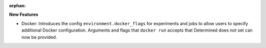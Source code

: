 :orphan:

**New Features**

-  Docker: Introduces the config ``environment.docker_flags`` for experiments and jobs to allow
   users to specify additional Docker configuration. Arguments and flags that ``docker run`` accepts
   that Determined does not set can now be provided.
